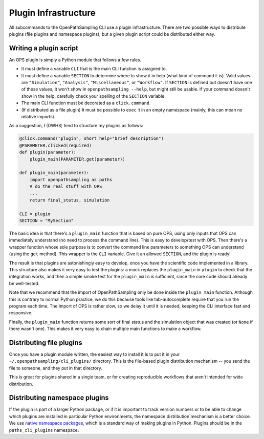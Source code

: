 .. _plugins:

Plugin Infrastructure
=====================

All subcommands to the OpenPathSampling CLI use a plugin infrastructure.
There are two possible ways to distribute plugins (file plugins and
namespace plugins), but a given plugin script could be distributed either
way. 

Writing a plugin script
-----------------------

An OPS plugin is simply a Python module that follows a few rules.

* It must define a variable ``CLI`` that is the main CLI function is
  assigned to.
* It must define a variable ``SECTION`` to determine where to show it in
  help (what kind of command it is). Valid values are ``"Simulation"``,
  ``"Analysis"``, ``"Miscellaneous"``, or ``"Workflow"``. If ``SECTION`` is
  defined but doesn't have one of these values, it won't show in
  ``openpathsampling --help``, but might still be usable. If your command
  doesn't show in the help, carefully check your spelling of the ``SECTION``
  variable.
* The main CLI function must be decorated as a ``click.command``.
* (If distributed as a file plugin) It must be possible to ``exec`` it in an
  empty namespace (mainly, this can mean no relative imports).

As a suggestion, I (DWHS) tend to structure my plugins as follows:

.. code:: python

    @click.command("plugin", short_help="brief description")
    @PARAMETER.clicked(required)
    def plugin(parameter):
        plugin_main(PARAMETER.get(parameter))

    def plugin_main(parameter):
        import openpathsampling as paths
        # do the real stuff with OPS
        ...
        return final_status, simulation

    CLI = plugin
    SECTION = "MySection"

The basic idea is that there's a ``plugin_main`` function that is based on
pure OPS, using only inputs that OPS can immediately understand (no need to
process the command line). This is easy to develop/test with OPS. Then
there's a wrapper function whose sole purpose is to convert the command line
parameters to something OPS can understand (using the ``get`` method). This
wrapper is the ``CLI`` variable. Give it an allowed ``SECTION``, and the
plugin is ready!

The result is that plugins are astonishingly easy to develop, once you have
the scientific code implemented in a library. This structure also makes it
very easy to test the plugins: a mock replaces the ``plugin_main`` in
``plugin`` to check that the integration works, and then a simple smoke test
for the ``plugin_main`` is sufficient, since the core code should already be
well-tested.

Note that we recommend that the import of OpenPathSampling only be done
inside the ``plugin_main`` function. Although this is contrary to normal
Python practice, we do this because tools like tab-autocomplete require
that you run the program each time. The import of OPS is rather slow, so we
delay it until it is needed, keeping the CLI interface fast and responsive.

Finally, the ``plugin_main`` function returns some sort of final status and
the simulation object that was created (or ``None`` if there wasn't one).
This makes it very easy to chain multiple main functions to make a workflow.


Distributing file plugins
-------------------------

Once you have a plugin module written, the easiest way to install it is to
put it in your ``~/.openpathsampling/cli_plugins/`` directory. This is the
file-based plugin distribution mechanism -- you send the file to someone,
and they put in that directory.

This is great for plugins shared in a single team, or for creating
reproducible workflows that aren't intended for wide distribution.


Distributing namespace plugins
------------------------------

If the plugin is part of a larger Python package, or if it is important to
track version numbers or to be able to change which plugins are installed
in particular Python environments, the namespace distribution mechanism is a
better choice. We use `native namespace packages`_, which is a standard way
of making plugins in Python. Plugins should be in the ``paths_cli_plugins``
namespace.

.. _native namespace packages:
  https://packaging.python.org/guides/packaging-namespace-packages/#native-namespace-packages


